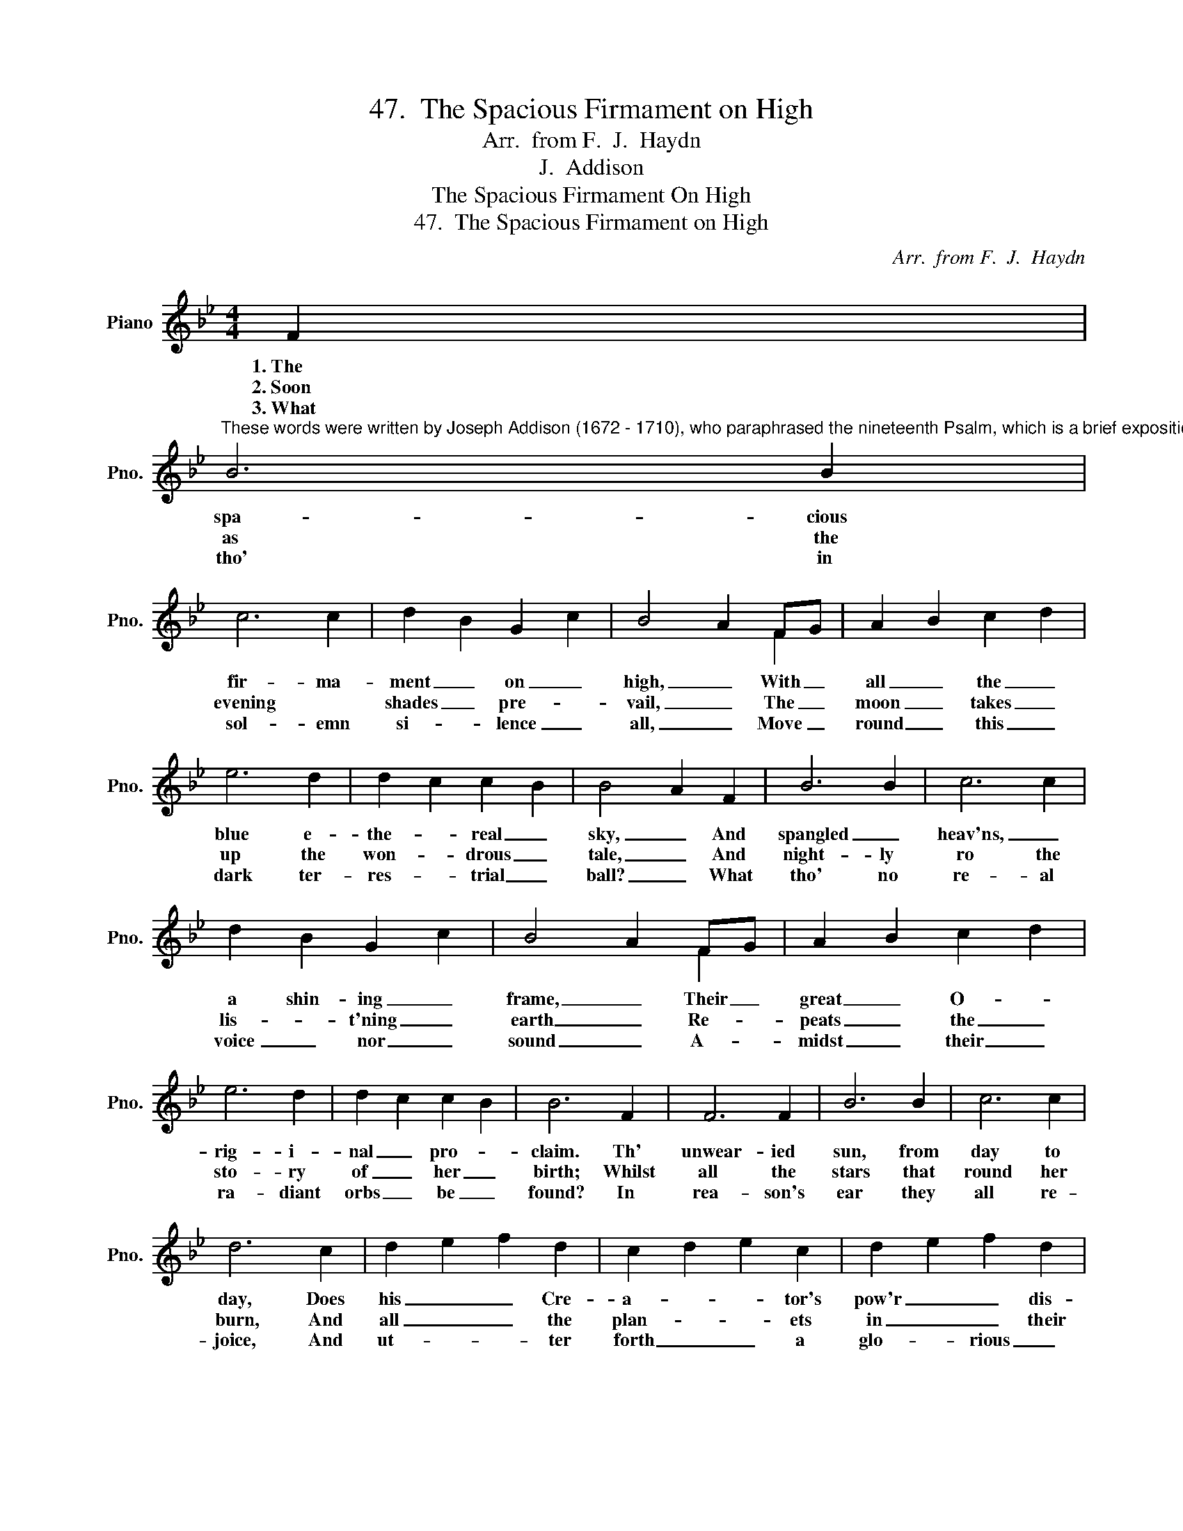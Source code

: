 X:1
T:47.  The Spacious Firmament on High
T:Arr.  from F.  J.  Haydn
T:J.  Addison
T:The Spacious Firmament On High
T:47.  The Spacious Firmament on High
C:Arr.  from F.  J.  Haydn
Z:J.  Addison
%%score ( 1 2 )
L:1/8
M:4/4
K:Bb
V:1 treble nm="Piano" snm="Pno."
V:2 treble 
V:1
 F2 | %1
w: 1.~The|
w: 2.~Soon|
w: 3.~What|
"^These words were written by Joseph Addison (1672 - 1710), who paraphrased the nineteenth Psalm, which is a brief exposition of the Bible story of the beginning of the World.   The music is adapted from a chorus by Franz Joseph Haydn,the great Austrian composer (1752 - 1809)." B6 B2 | %2
w: spa- cious|
w: as the|
w: tho' in|
 c6 c2 | d2 B2 G2 c2 | B4 A2 FG | A2 B2 c2 d2 | e6 d2 | d2 c2 c2 B2 | B4 A2 F2 | B6 B2 | c6 c2 | %11
w: fir- ma-|ment _ on _|high, _ With _|all _ the _|blue e-|the- * real _|sky, _ And|spangled _|heav'ns, _|
w: evening *|shades _ pre- *|vail, _ The _|moon _ takes _|up the|won- * drous _|tale, _ And|night- ly|ro the|
w: sol- emn|si- * lence _|all, _ Move _|round _ this _|dark ter-|res- * trial _|ball? _ What|tho' no|re- al|
 d2 B2 G2 c2 | B4 A2 FG | A2 B2 c2 d2 | e6 d2 | d2 c2 c2 B2 | B6 F2 | F6 F2 | B6 B2 | c6 c2 | %20
w: a shin- ing _|frame, _ Their _|great _ O- *|rig- i-|nal _ pro- *|claim. Th'|unwear- ied|sun, from|day to|
w: lis- * t'ning _|earth _ Re- *|peats _ the _|sto- ry|of _ her _|birth; Whilst|all the|stars that|round her|
w: voice _ nor _|sound _ A- *|midst _ their _|ra- diant|orbs _ be _|found? In|rea- son's|ear they|all re-|
 d6 c2 | d2 e2 f2 d2 | c2 d2 e2 c2 | d2 e2 f2 d2 | c6 F2 | F6 F2 | B6 B2 | c6 c2 | d6 c2 | %29
w: day, Does|his _ _ Cre-|a- * * tor's|pow'r _ _ dis-|play, And|pub- lish-|es to|ev- 'ry|land The|
w: burn, And|all _ _ the|plan- * * ets|in _ _ their|turn, Con-|firm the|ti- dings|as they|roll, And|
w: joice, And|ut- * * ter|forth _ _ a|glo- * rious _|voice; For-|ev- er|sing- ing,|as they|shine, "The|
 d2 e2 f2 d2 | c2 d2 e2 c2 | B4 A4 | B6 x2 |] %33
w: work _ _ of|an _ _ al-|might- y|hand.|
w: spread _ _ the|truth _ _ from|pole to|pole.|
w: hand _ _ that|made _ _ us|is de-|vine."|
V:2
 x2 | x8 | x8 | x8 | x6 F2 | x8 | x8 | x8 | x8 | x8 | x8 | x8 | x6 F2 | x8 | x8 | x8 | x8 | x8 | %18
 x8 | x8 | x8 | x8 | x8 | x8 | x8 | x8 | x8 | x8 | x8 | x8 | x8 | x8 | x8 |] %33

